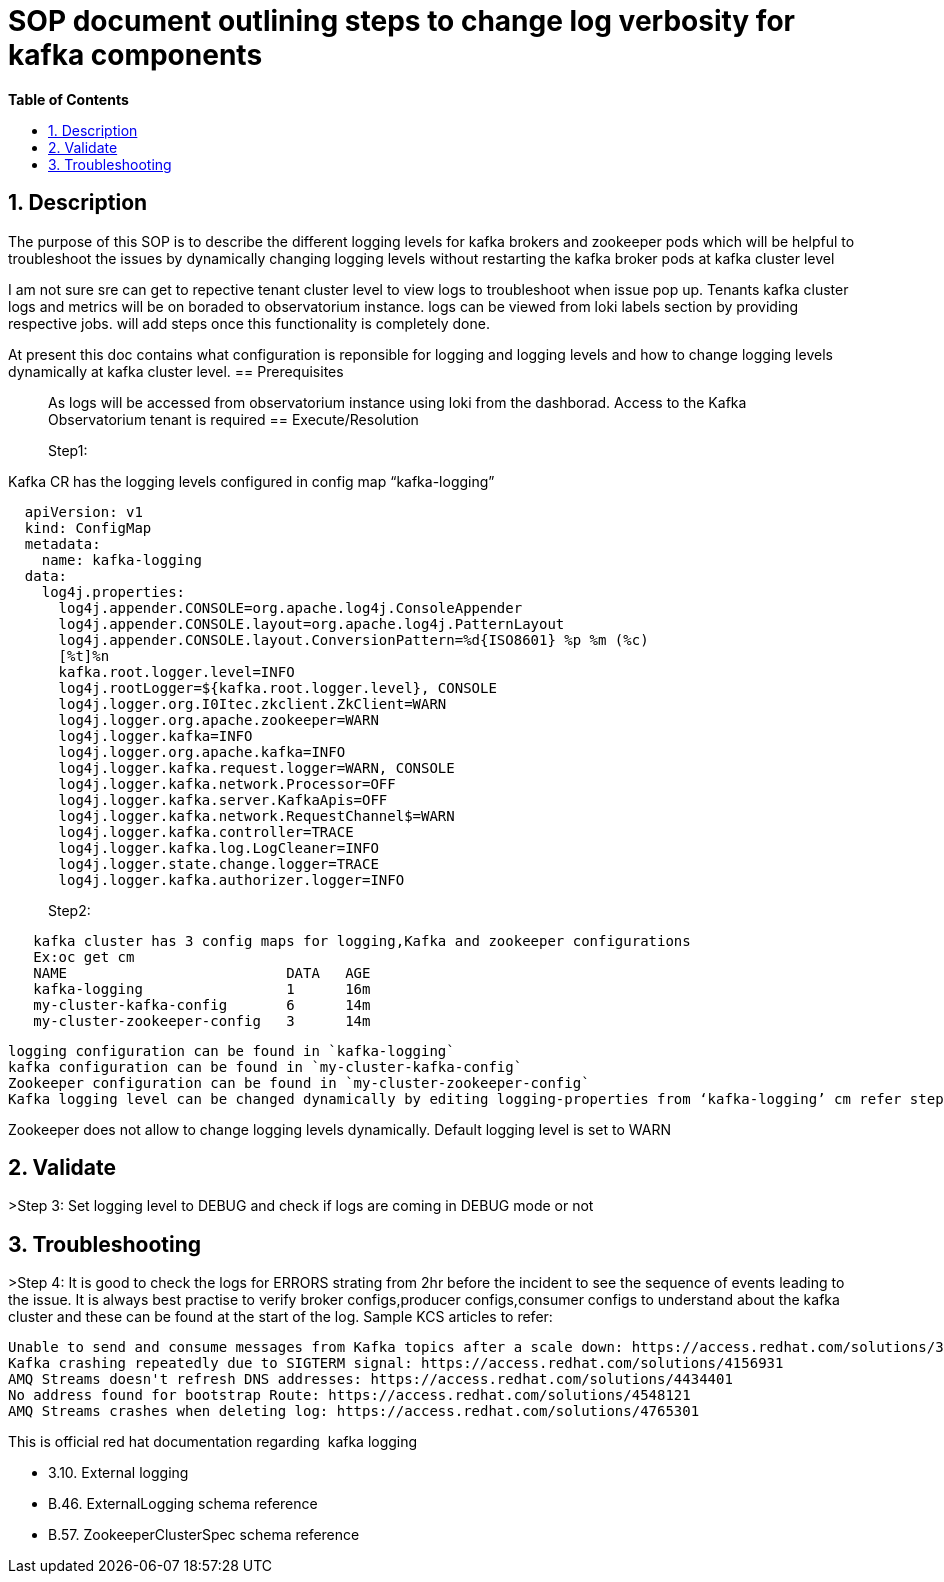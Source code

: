 ﻿// begin header
ifdef::env-github[]
:tip-caption: :bulb:
:note-caption: :information_source:
:important-caption: :heavy_exclamation_mark:
:caution-caption: :fire:
:warning-caption: :warning:
endif::[]
:numbered:
:toc: macro
:toc-title: pass:[<b>Table of Contents</b>]
// end header
= SOP document outlining steps to change log verbosity for kafka components

toc::[]

== Description

The purpose of this SOP is to describe the different logging levels for kafka brokers and zookeeper pods which will be helpful to troubleshoot the issues by dynamically changing logging levels without restarting the kafka broker pods at kafka cluster level

I am not sure sre can get to repective tenant cluster level to view logs to troubleshoot when issue pop up. Tenants kafka cluster logs and metrics will be on boraded to observatorium instance.
logs can be viewed from loki labels section by providing respective jobs. will add steps once this functionality is completely done.   

At present this doc contains what configuration is reponsible for logging and logging levels and how to change logging levels dynamically at kafka cluster level.
== Prerequisites

> As logs will be accessed from observatorium instance using loki from the dashborad. 
  Access to the Kafka Observatorium tenant is required
== Execute/Resolution

> Step1: 

Kafka CR has the logging levels configured in config map “kafka-logging”

```sh
  apiVersion: v1
  kind: ConfigMap
  metadata:
    name: kafka-logging
  data:
    log4j.properties: 
      log4j.appender.CONSOLE=org.apache.log4j.ConsoleAppender
      log4j.appender.CONSOLE.layout=org.apache.log4j.PatternLayout
      log4j.appender.CONSOLE.layout.ConversionPattern=%d{ISO8601} %p %m (%c)
      [%t]%n
      kafka.root.logger.level=INFO
      log4j.rootLogger=${kafka.root.logger.level}, CONSOLE
      log4j.logger.org.I0Itec.zkclient.ZkClient=WARN
      log4j.logger.org.apache.zookeeper=WARN
      log4j.logger.kafka=INFO
      log4j.logger.org.apache.kafka=INFO
      log4j.logger.kafka.request.logger=WARN, CONSOLE
      log4j.logger.kafka.network.Processor=OFF
      log4j.logger.kafka.server.KafkaApis=OFF
      log4j.logger.kafka.network.RequestChannel$=WARN
      log4j.logger.kafka.controller=TRACE
      log4j.logger.kafka.log.LogCleaner=INFO
      log4j.logger.state.change.logger=TRACE
      log4j.logger.kafka.authorizer.logger=INFO
```
> Step2:
```sh
   kafka cluster has 3 config maps for logging,Kafka and zookeeper configurations     
   Ex:oc get cm
   NAME                          DATA   AGE
   kafka-logging                 1      16m
   my-cluster-kafka-config       6      14m
   my-cluster-zookeeper-config   3      14m
```
  logging configuration can be found in `kafka-logging` 
  kafka configuration can be found in `my-cluster-kafka-config`
  Zookeeper configuration can be found in `my-cluster-zookeeper-config`
  Kafka logging level can be changed dynamically by editing logging-properties from ‘kafka-logging’ cm refer step 1
    

Zookeeper does not allow to change logging levels dynamically. Default logging level is set to WARN

== Validate

>Step 3: Set logging level to DEBUG and check if logs are coming in DEBUG mode or not

== Troubleshooting

>Step 4: It is good to check the logs for ERRORS strating from 2hr before the incident to see the sequence of events leading to the issue.
         It is always best practise to verify broker configs,producer configs,consumer configs to understand about the kafka cluster
         and these can be found at the start of the log.
         Sample KCS articles to refer:
```sh
Unable to send and consume messages from Kafka topics after a scale down: https://access.redhat.com/solutions/3968831
Kafka crashing repeatedly due to SIGTERM signal: https://access.redhat.com/solutions/4156931
AMQ Streams doesn't refresh DNS addresses: https://access.redhat.com/solutions/4434401
No address found for bootstrap Route: https://access.redhat.com/solutions/4548121
AMQ Streams crashes when deleting log: https://access.redhat.com/solutions/4765301

```
         
         


This is official red hat documentation regarding  kafka logging

    • 3.10. External logging  
    • B.46. ExternalLogging schema reference
    • B.57. ZookeeperClusterSpec schema reference

